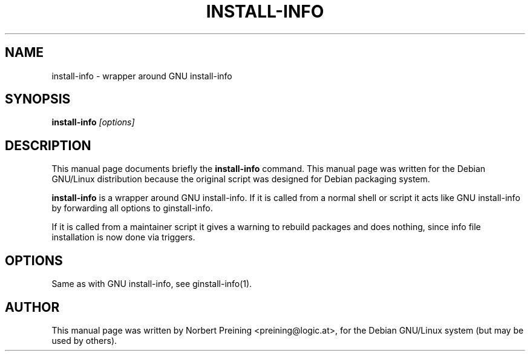 .TH INSTALL-INFO 1
.\" NAME should be all caps, SECTION should be 1-8, maybe w/ subsection
.\" other parms are allowed: see man(7), man(1)
.SH NAME
install-info \- wrapper around GNU install-info
.SH SYNOPSIS
.B install-info
.I "[options]"
.br
.SH DESCRIPTION
This manual page documents briefly the
.BR install-info
command.
This manual page was written for the Debian GNU/Linux distribution
because the original script was designed for Debian packaging system.
.PP
.B install-info
is a wrapper around GNU install-info. If it is called from a normal
shell or script it acts like GNU install-info by forwarding all options
to ginstall-info.
.PP
If it is called from a maintainer script it gives a warning to rebuild
packages and does nothing, since info file installation is now done
via triggers.
.SH OPTIONS
Same as with GNU install-info, see ginstall-info(1).
.SH AUTHOR
This manual page was written by Norbert Preining <preining@logic.at>,
for the Debian GNU/Linux system (but may be used by others).
